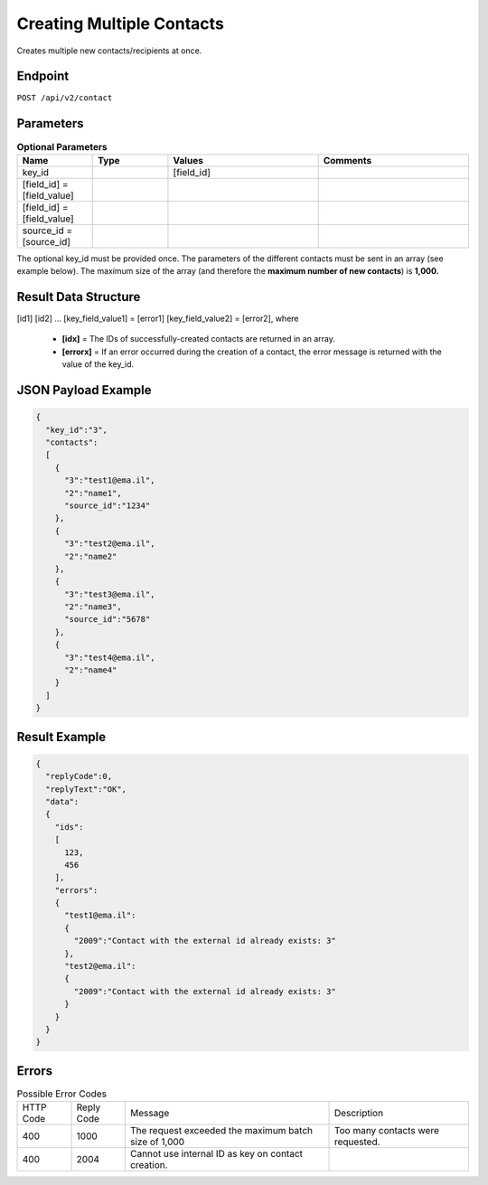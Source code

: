 Creating Multiple Contacts
==========================

Creates multiple new contacts/recipients at once.

Endpoint
--------

``POST /api/v2/contact``

Parameters
----------

.. list-table:: **Optional Parameters**
   :header-rows: 1
   :widths: 20 20 40 40

   * - Name
     - Type
     - Values
     - Comments
   * - key_id
     -
     - [field_id]
     -
   * - [field_id] = [field_value]
     -
     -
     -
   * - [field_id] = [field_value]
     -
     -
     -
   * - source_id = [source_id]
     -
     -
     -

The optional key_id must be provided once.
The parameters of the different contacts must be sent in an array (see example below).
The maximum size of the array (and therefore the **maximum number of new contacts**) is **1,000.**

Result Data Structure
---------------------

[id1]
[id2]
…
[key_field_value1] = [error1]
[key_field_value2] = [error2], where
 * **[idx]** = The IDs of successfully-created contacts are returned in an array.
 * **[errorx]** = If an error occurred during the creation of a contact, the error message is returned with the value of the key_id.

JSON Payload Example
--------------------

.. code-block:: json

   {
     "key_id":"3",
     "contacts":
     [
       {
         "3":"test1@ema.il",
         "2":"name1",
         "source_id":"1234"
       },
       {
         "3":"test2@ema.il",
         "2":"name2"
       },
       {
         "3":"test3@ema.il",
         "2":"name3",
         "source_id":"5678"
       },
       {
         "3":"test4@ema.il",
         "2":"name4"
       }
     ]
   }

Result Example
--------------

.. code-block:: json

   {
     "replyCode":0,
     "replyText":"OK",
     "data":
     {
       "ids":
       [
         123,
         456
       ],
       "errors":
       {
         "test1@ema.il":
         {
           "2009":"Contact with the external id already exists: 3"
         },
         "test2@ema.il":
         {
           "2009":"Contact with the external id already exists: 3"
         }
       }
     }
   }

Errors
------

.. list-table:: Possible Error Codes

   * - HTTP Code
     - Reply Code
     - Message
     - Description
   * - 400
     - 1000
     - The request exceeded the maximum batch size of 1,000
     - Too many contacts were requested.
   * - 400
     - 2004
     - Cannot use internal ID as key on contact creation.
     -
